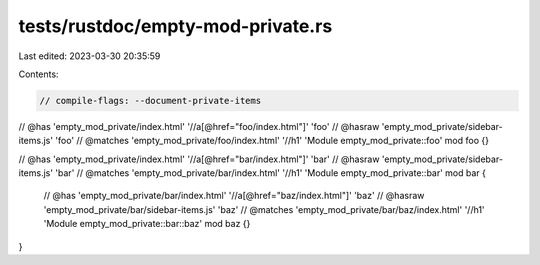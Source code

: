 tests/rustdoc/empty-mod-private.rs
==================================

Last edited: 2023-03-30 20:35:59

Contents:

.. code-block:: rs

    // compile-flags: --document-private-items

// @has 'empty_mod_private/index.html' '//a[@href="foo/index.html"]' 'foo'
// @hasraw 'empty_mod_private/sidebar-items.js' 'foo'
// @matches 'empty_mod_private/foo/index.html' '//h1' 'Module empty_mod_private::foo'
mod foo {}

// @has 'empty_mod_private/index.html' '//a[@href="bar/index.html"]' 'bar'
// @hasraw 'empty_mod_private/sidebar-items.js' 'bar'
// @matches 'empty_mod_private/bar/index.html' '//h1' 'Module empty_mod_private::bar'
mod bar {
    // @has 'empty_mod_private/bar/index.html' '//a[@href="baz/index.html"]' 'baz'
    // @hasraw 'empty_mod_private/bar/sidebar-items.js' 'baz'
    // @matches 'empty_mod_private/bar/baz/index.html' '//h1' 'Module empty_mod_private::bar::baz'
    mod baz {}
}


